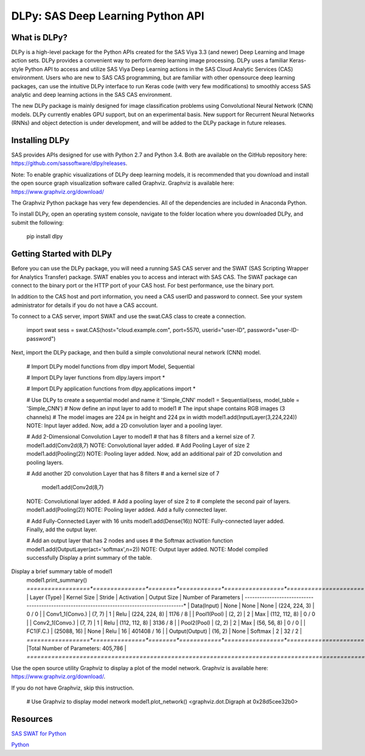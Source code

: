 **********************************
DLPy: SAS Deep Learning Python API
**********************************

What is DLPy?
=============
DLPy is a high-level package for the Python APIs created for the SAS Viya 3.3 (and newer) Deep Learning and Image action sets. DLPy provides a convenient way to perform deep learning image processing. DLPy uses a familiar Keras-style Python API to access and utilize SAS Viya Deep Learning actions in the SAS Cloud Analytic
Services (CAS) environment. Users who are new to SAS CAS programming, but are familiar with other opensource
deep learning packages, can use the intuitive DLPy interface to run Keras code (with very few
modifications) to smoothly access SAS analytic and deep learning actions in the SAS CAS environment.

The new DLPy package is mainly designed for image classification problems using Convolutional Neural
Network (CNN) models. DLPy currently enables GPU support, but on an experimental basis. New support for
Recurrent Neural Networks (RNNs) and object detection is under development, and will be added to the DLPy
package in future releases.


Installing DLPy
===============
SAS provides APIs designed for use with Python 2.7 and Python 3.4. Both are available on the GitHub repository here: https://github.com/sassoftware/dlpy/releases.

Note: To enable graphic visualizations of DLPy deep learning models, it is recommended that you download and install the open source graph visualization software called Graphviz. Graphviz is available here: https://www.graphviz.org/download/

The Graphviz Python package has very few dependencies. All of the dependencies are included in Anaconda Python.

To install DLPy, open an operating system console, navigate to the folder location where you downloaded DLPy, and submit the following:

    pip install dlpy


Getting Started with DLPy
=========================
Before you can use the DLPy package, you will need a running SAS CAS server and the SWAT (SAS Scripting Wrapper for Analytics Transfer) package. SWAT enables you to access and interact with SAS CAS. The SWAT package can connect to the binary port or the HTTP port of your CAS host. For best performance, use the binary port.

In addition to the CAS host and port information, you need a CAS userID and password to connect. See your system administrator for details if you do not have a CAS account.

To connect to a CAS server, import SWAT and use the swat.CAS class to create a connection.

	import swat 
	sess = swat.CAS(host="cloud.example.com", port=5570, userid="user-ID", password="user-ID-password")
Next, import the DLPy package, and then build a simple convolutional neural network (CNN) model.

	# Import DLPy model functions
	from dlpy import Model, Sequential

	# Import DLPy layer functions
	from dlpy.layers import *

	# Import DLPy application functions
	from dlpy.applications import *
	
	# Use DLPy to create a sequential model and name it 'Simple_CNN' 
	model1 = Sequential(sess, model_table = 'Simple_CNN')
	# Now define an input layer to add to model1
	# The input shape contains RGB images (3 channels)
	# The model images are 224 px in height and 224 px in width
	model1.add(InputLayer(3,224,224))
	NOTE: Input layer added.
	Now, add a 2D convolution layer and a pooling layer.

	# Add 2-Dimensional Convolution Layer to model1
	# that has 8 filters and a kernel size of 7. 
	model1.add(Conv2d(8,7)
	NOTE: Convolutional layer added.
	# Add Pooling Layer of size 2
	model1.add(Pooling(2))
	NOTE: Pooling layer added.
	Now, add an additional pair of 2D convolution and pooling layers.

	# Add another 2D convolution Layer that has 8 filters
	# and a kernel size of 7 
	 model1.add(Conv2d(8,7)
	NOTE: Convolutional layer added.
	# Add a pooling layer of size 2 to # complete the second pair of layers. 
	model1.add(Pooling(2))
	NOTE: Pooling layer added.
	Add a fully connected layer.

	# Add Fully-Connected Layer with 16 units
	model1.add(Dense(16))
	NOTE: Fully-connected layer added.
	Finally, add the output layer.

	# Add an output layer that has 2 nodes and uses
	# the Softmax activation function 
	model1.add(OutputLayer(act='softmax',n=2))
	NOTE: Output layer added.
	NOTE: Model compiled successfully 
	Display a print summary of the table.

Display a brief summary table of model1
	model1.print_summary()
	*==================*===============*========*============*=================*======================*
	|   Layer (Type)   |  Kernel Size  | Stride | Activation |   Output Size   | Number of Parameters |
	*------------------*---------------*--------*------------*-----------------*----------------------*
	| Data(Input)      |     None      |  None  |    None    |  (224, 224, 3)  |        0 / 0         |
	| Conv1_1(Convo.)  |    (7, 7)     |   1    |    Relu    |  (224, 224, 8)  |       1176 / 8       |
	| Pool1(Pool)      |    (2, 2)     |   2    |    Max     |  (112, 112, 8)  |        0 / 0         |
	| Conv2_1(Convo.)  |    (7, 7)     |   1    |    Relu    |  (112, 112, 8)  |       3136 / 8       |
	| Pool2(Pool)      |    (2, 2)     |   2    |    Max     |   (56, 56, 8)   |        0 / 0         |
	| FC1(F.C.)        |  (25088, 16)  |  None  |    Relu    |       16        |     401408 / 16      |
	| Output(Output)   |    (16, 2)    |  None  |  Softmax   |        2        |        32 / 2        |
	*==================*===============*========*============*=================*======================*
	|Total Number of Parameters: 405,786                                                              |
	*=================================================================================================*
Use the open source utility Graphviz to display a plot of the model network. Graphviz is available here: https://www.graphviz.org/download/. 

If you do not have Graphviz, skip this instruction.

	# Use Graphviz to display model network
	model1.plot_network()
	<graphviz.dot.Digraph at 0x28d5cee32b0>


	
Resources
=========

`SAS SWAT for Python <http://github.com/sassoftware/python-swat/>`_

`Python <http://www.python.org/>`_
